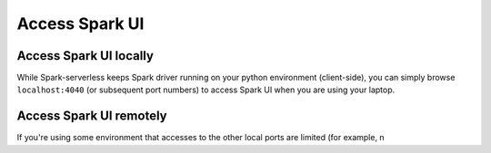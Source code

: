 ===============
Access Spark UI
===============

Access Spark UI locally
-----------------------

While Spark-serverless keeps Spark driver running on your python environment (client-side),
you can simply browse ``localhost:4040`` (or subsequent port numbers) to access Spark UI when you are using your laptop.


Access Spark UI remotely
------------------------

If you're using some environment that accesses to the other local ports are limited
(for example, n